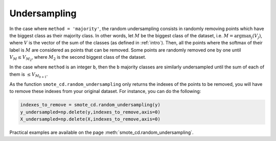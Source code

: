 .. _undersampling:

#############
Undersampling
#############

In the case where ``method = 'majority'``, the random undersampling consists in randomly removing points which have the biggest class as their majority class. In other words, let :math:`M` be the biggest class of the dataset, i.e. :math:`M = \mbox{argmax}_j (V_j)`, where :math:`V` is the vector of the sum of the classes (as defined in :ref:`intro`). Then, all the points where the softmax of their label is :math:`M` are considered as points that can be removed. Some points are randomly removed one by one until :math:`V_M \leq V_{M_2}`, where :math:`M_2` is the second biggest class of the dataset.

In the case where ``method`` is an integer ``b``, then the ``b`` majority classes are similarly undersampled until the sum of each of them is :math:`\leq V_{M_{b+1}}`.

As the function ``smote_cd.random_undersampling`` only returns the indexes of the points to be removed, you will have to remove these indexes from your original dataset. For instance, you can do the following:

.. code-block:: python

    indexes_to_remove = smote_cd.random_undersampling(y)
    y_undersampled=np.delete(y,indexes_to_remove,axis=0)
    X_undersampled=np.delete(X,indexes_to_remove,axis=0)
    
Practical examples are available on the page :meth:`smote_cd.random_undersampling`.